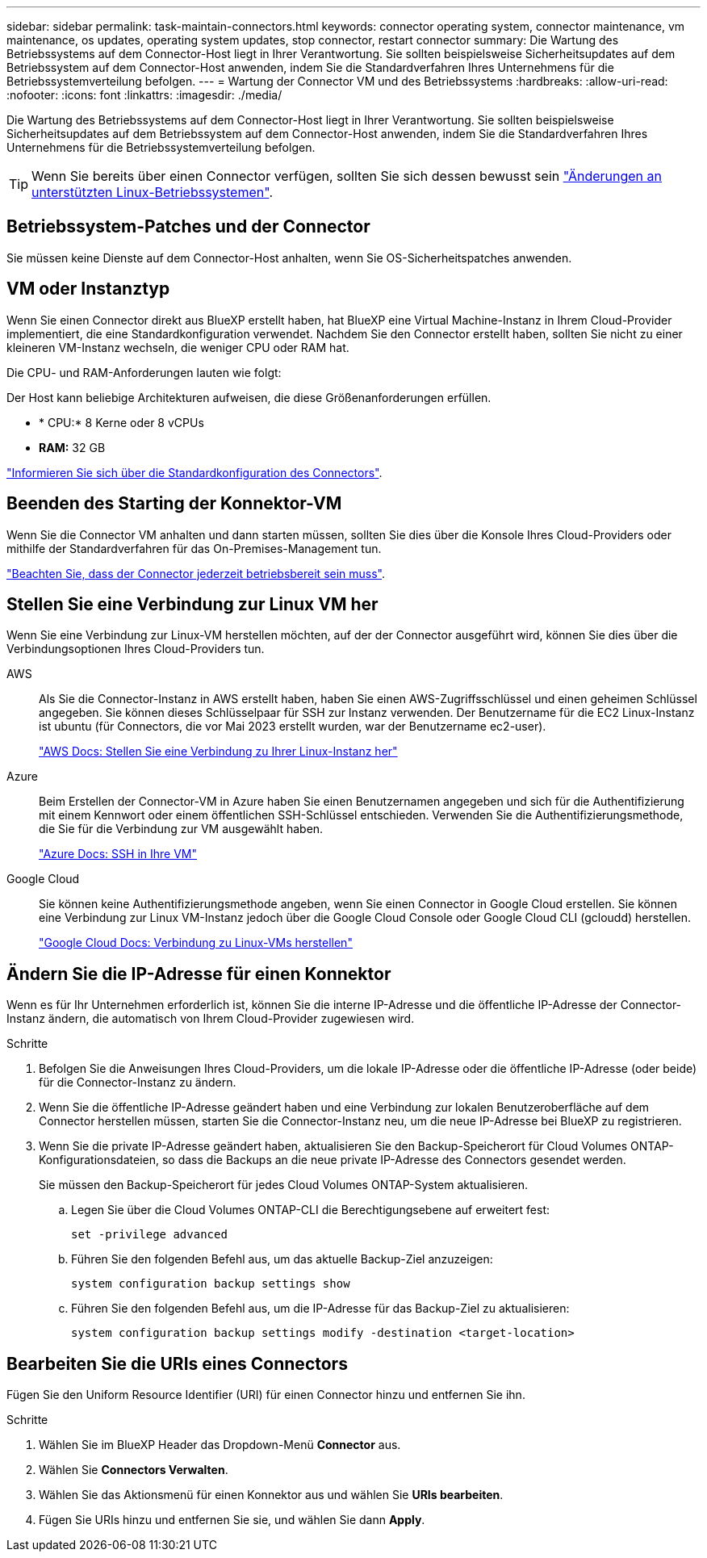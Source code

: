 ---
sidebar: sidebar 
permalink: task-maintain-connectors.html 
keywords: connector operating system, connector maintenance, vm maintenance, os updates, operating system updates, stop connector, restart connector 
summary: Die Wartung des Betriebssystems auf dem Connector-Host liegt in Ihrer Verantwortung. Sie sollten beispielsweise Sicherheitsupdates auf dem Betriebssystem auf dem Connector-Host anwenden, indem Sie die Standardverfahren Ihres Unternehmens für die Betriebssystemverteilung befolgen. 
---
= Wartung der Connector VM und des Betriebssystems
:hardbreaks:
:allow-uri-read: 
:nofooter: 
:icons: font
:linkattrs: 
:imagesdir: ./media/


[role="lead"]
Die Wartung des Betriebssystems auf dem Connector-Host liegt in Ihrer Verantwortung. Sie sollten beispielsweise Sicherheitsupdates auf dem Betriebssystem auf dem Connector-Host anwenden, indem Sie die Standardverfahren Ihres Unternehmens für die Betriebssystemverteilung befolgen.


TIP: Wenn Sie bereits über einen Connector verfügen, sollten Sie sich dessen bewusst sein link:reference-connector-operating-system-changes.html["Änderungen an unterstützten Linux-Betriebssystemen"].



== Betriebssystem-Patches und der Connector

Sie müssen keine Dienste auf dem Connector-Host anhalten, wenn Sie OS-Sicherheitspatches anwenden.



== VM oder Instanztyp

Wenn Sie einen Connector direkt aus BlueXP erstellt haben, hat BlueXP eine Virtual Machine-Instanz in Ihrem Cloud-Provider implementiert, die eine Standardkonfiguration verwendet. Nachdem Sie den Connector erstellt haben, sollten Sie nicht zu einer kleineren VM-Instanz wechseln, die weniger CPU oder RAM hat.

Die CPU- und RAM-Anforderungen lauten wie folgt:

Der Host kann beliebige Architekturen aufweisen, die diese Größenanforderungen erfüllen.

* * CPU:* 8 Kerne oder 8 vCPUs
* *RAM:* 32 GB


link:reference-connector-default-config.html["Informieren Sie sich über die Standardkonfiguration des Connectors"].



== Beenden des Starting der Konnektor-VM

Wenn Sie die Connector VM anhalten und dann starten müssen, sollten Sie dies über die Konsole Ihres Cloud-Providers oder mithilfe der Standardverfahren für das On-Premises-Management tun.

link:concept-connectors.html#connectors-must-be-operational-at-all-times["Beachten Sie, dass der Connector jederzeit betriebsbereit sein muss"].



== Stellen Sie eine Verbindung zur Linux VM her

Wenn Sie eine Verbindung zur Linux-VM herstellen möchten, auf der der Connector ausgeführt wird, können Sie dies über die Verbindungsoptionen Ihres Cloud-Providers tun.

AWS:: Als Sie die Connector-Instanz in AWS erstellt haben, haben Sie einen AWS-Zugriffsschlüssel und einen geheimen Schlüssel angegeben. Sie können dieses Schlüsselpaar für SSH zur Instanz verwenden. Der Benutzername für die EC2 Linux-Instanz ist ubuntu (für Connectors, die vor Mai 2023 erstellt wurden, war der Benutzername ec2-user).
+
--
https://docs.aws.amazon.com/AWSEC2/latest/UserGuide/AccessingInstances.html["AWS Docs: Stellen Sie eine Verbindung zu Ihrer Linux-Instanz her"^]

--
Azure:: Beim Erstellen der Connector-VM in Azure haben Sie einen Benutzernamen angegeben und sich für die Authentifizierung mit einem Kennwort oder einem öffentlichen SSH-Schlüssel entschieden. Verwenden Sie die Authentifizierungsmethode, die Sie für die Verbindung zur VM ausgewählt haben.
+
--
https://docs.microsoft.com/en-us/azure/virtual-machines/linux/mac-create-ssh-keys#ssh-into-your-vm["Azure Docs: SSH in Ihre VM"^]

--
Google Cloud:: Sie können keine Authentifizierungsmethode angeben, wenn Sie einen Connector in Google Cloud erstellen. Sie können eine Verbindung zur Linux VM-Instanz jedoch über die Google Cloud Console oder Google Cloud CLI (gcloudd) herstellen.
+
--
https://cloud.google.com/compute/docs/instances/connecting-to-instance["Google Cloud Docs: Verbindung zu Linux-VMs herstellen"^]

--




== Ändern Sie die IP-Adresse für einen Konnektor

Wenn es für Ihr Unternehmen erforderlich ist, können Sie die interne IP-Adresse und die öffentliche IP-Adresse der Connector-Instanz ändern, die automatisch von Ihrem Cloud-Provider zugewiesen wird.

.Schritte
. Befolgen Sie die Anweisungen Ihres Cloud-Providers, um die lokale IP-Adresse oder die öffentliche IP-Adresse (oder beide) für die Connector-Instanz zu ändern.
. Wenn Sie die öffentliche IP-Adresse geändert haben und eine Verbindung zur lokalen Benutzeroberfläche auf dem Connector herstellen müssen, starten Sie die Connector-Instanz neu, um die neue IP-Adresse bei BlueXP zu registrieren.
. Wenn Sie die private IP-Adresse geändert haben, aktualisieren Sie den Backup-Speicherort für Cloud Volumes ONTAP-Konfigurationsdateien, so dass die Backups an die neue private IP-Adresse des Connectors gesendet werden.
+
Sie müssen den Backup-Speicherort für jedes Cloud Volumes ONTAP-System aktualisieren.

+
.. Legen Sie über die Cloud Volumes ONTAP-CLI die Berechtigungsebene auf erweitert fest:
+
[source, cli]
----
set -privilege advanced
----
.. Führen Sie den folgenden Befehl aus, um das aktuelle Backup-Ziel anzuzeigen:
+
[source, cli]
----
system configuration backup settings show
----
.. Führen Sie den folgenden Befehl aus, um die IP-Adresse für das Backup-Ziel zu aktualisieren:
+
[source, cli]
----
system configuration backup settings modify -destination <target-location>
----






== Bearbeiten Sie die URIs eines Connectors

Fügen Sie den Uniform Resource Identifier (URI) für einen Connector hinzu und entfernen Sie ihn.

.Schritte
. Wählen Sie im BlueXP Header das Dropdown-Menü *Connector* aus.
. Wählen Sie *Connectors Verwalten*.
. Wählen Sie das Aktionsmenü für einen Konnektor aus und wählen Sie *URIs bearbeiten*.
. Fügen Sie URIs hinzu und entfernen Sie sie, und wählen Sie dann *Apply*.

